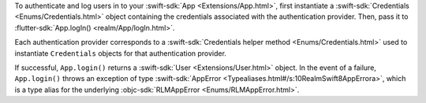 To authenticate and log users in to your :swift-sdk:`App 
<Extensions/App.html>`, first instantiate a 
:swift-sdk:`Credentials <Enums/Credentials.html>` 
object containing the credentials associated with the authentication provider. 
Then, pass it to :flutter-sdk:`App.logIn() <realm/App/logIn.html>`. 

Each authentication provider corresponds to a :swift-sdk:`Credentials helper
method <Enums/Credentials.html>` used to instantiate ``Credentials``
objects for that authentication provider.

If successful, ``App.login()`` returns a :swift-sdk:`User 
<Extensions/User.html>` object. In the event of a failure, ``App.login()``
throws an exception of type :swift-sdk:`AppError 
<Typealiases.html#/s:10RealmSwift8AppErrora>`, which is a type alias for the
underlying :objc-sdk:`RLMAppError <Enums/RLMAppError.html>`.
